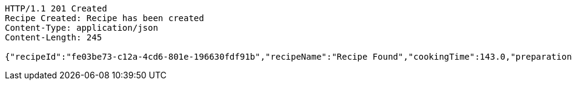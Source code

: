 [source,http,options="nowrap"]
----
HTTP/1.1 201 Created
Recipe Created: Recipe has been created
Content-Type: application/json
Content-Length: 245

{"recipeId":"fe03be73-c12a-4cd6-801e-196630fdf91b","recipeName":"Recipe Found","cookingTime":143.0,"preparationTime":30.0,"totalTime":173.0,"amountServings":4,"createdDate":"2021-02-25T16:03:49+0100","lastUpdatedDate":"2021-02-25T16:03:49+0100"}
----